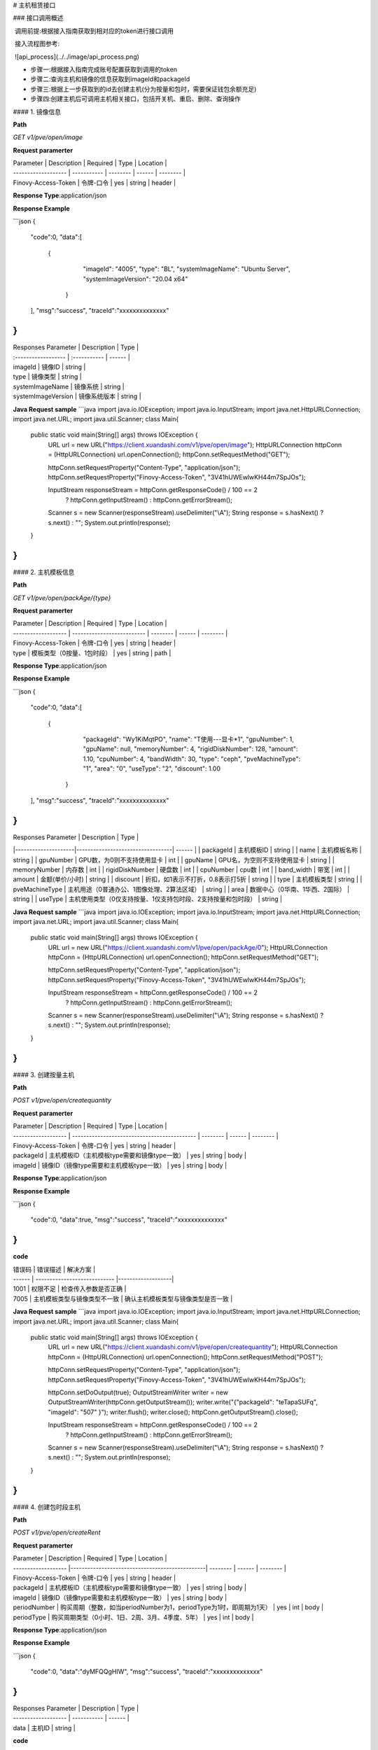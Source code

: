 # 主机租赁接口

### 接口调用概述

​          调用前提:根据接入指南获取到相对应的token进行接口调用

​		  接入流程图参考:

​			![api_process](../../image/api_process.png)

- 步骤一:根据接入指南完成账号配置获取到调用的token
- 步骤二:查询主机和镜像的信息获取到imageId和packageId
- 步骤三:根据上一步获取到的id去创建主机(分为按量和包时，需要保证钱包余额充足)
- 步骤四:创建主机后可调用主机相关接口，包括开关机、重启、删除、查询操作



#### 1. 镜像信息

**Path**

`GET`   `v1/pve/open/image`

**Request paramerter**

| Parameter           | Description | Required | Type   | Location |
| ------------------- | ----------- | -------- | ------ | -------- |
| Finovy-Access-Token | 令牌-口令   | yes      | string | header   |

**Response Type**:application/json

**Response Example**

```json
{
  "code":0,
  "data":[
       {
            "imageId": "4005",
            "type": "BL",
            "systemImageName": "Ubuntu Server",
            "systemImageVersion": "20.04 x64"
        }
  ],
  "msg":"success",
  "traceId":"xxxxxxxxxxxxxx"
}
```

| Responses Parameter | Description  | Type   |
| :------------------ | :----------- | ------ |
| imageId             | 镜像ID       | string |
| type                | 镜像类型     | string |
| systemImageName     | 镜像系统     | string |
| systemImageVersion  | 镜像系统版本 | string |

**Java Request sample**
```java
import java.io.IOException;
import java.io.InputStream;
import java.net.HttpURLConnection;
import java.net.URL;
import java.util.Scanner;
class Main{
    public static void main(String[] args) throws IOException {
        URL url = new URL("https://client.xuandashi.com/v1/pve/open/image");
        HttpURLConnection httpConn = (HttpURLConnection) url.openConnection();
        httpConn.setRequestMethod("GET");

        httpConn.setRequestProperty("Content-Type", "application/json");
        httpConn.setRequestProperty("Finovy-Access-Token", "3V41hUWEwlwKH44m7SpJOs");

        InputStream responseStream = httpConn.getResponseCode() / 100 == 2
                ? httpConn.getInputStream()
                : httpConn.getErrorStream();
        Scanner s = new Scanner(responseStream).useDelimiter("\\A");
        String response = s.hasNext() ? s.next() : "";
        System.out.println(response);
    }
}
```

#### 2. 主机模板信息

**Path**

`GET`   `v1/pve/open/packAge/{type}`

**Request paramerter**

| Parameter           | Description                | Required | Type   | Location |
| ------------------- | -------------------------- | -------- | ------ | -------- |
| Finovy-Access-Token | 令牌-口令                  | yes      | string | header   |
| type                | 模板类型（0按量、1包时段） | yes      | string | path     |

**Response Type**:application/json

**Response Example**

```json
{
    "code":0,
    "data":[
     {
            "packageId": "Wy1KiMqtPO",
            "name": "T使用---显卡*1",
            "gpuNumber": 1,
            "gpuName": null,
            "memoryNumber": 4,
            "rigidDiskNumber": 128,
            "amount": 1.10,
            "cpuNumber": 4,
            "bandWidth": 30,
            "type": "ceph",
            "pveMachineType": "1",
            "area": "0",
            "useType": "2",
            "discount": 1.00
        }
    ],
    "msg":"success",
    "traceId":"xxxxxxxxxxxxxx"
}
```

| Responses Parameter | Description                      | Type   |
|---------------------|----------------------------------| ------ |
| packageId           | 主机模板ID                           | string |
| name                | 主机模板名称                           | string |
| gpuNumber           | GPU数，为0则不支持使用显卡                  | int    |
| gpuName             | GPU名，为空则不支持使用显卡                  | string    |
| memoryNumber        | 内存数                              | int    |
| rigidDiskNumber   | 硬盘数                              | int    |
| cpuNumber           | cpu数                             | int    |
| band_width          | 带宽                               | int    |
| amount              | 金额(单价/小时)                        | string |
| discount            | 折扣，如1表示不打折，0.8表示打5折              | string |
| type                | 主机模板类型                           | string |
| pveMachineType      | 主机用途（0普通办公、1图像处理、2算法区域）          | string |
| area                | 数据中心（0华南、1华西、2国际）                | string |
| useType             | 主机使用类型（0仅支持按量、1仅支持包时段、2支持按量和包时段） | string |

**Java Request sample**
```java
import java.io.IOException;
import java.io.InputStream;
import java.net.HttpURLConnection;
import java.net.URL;
import java.util.Scanner;
class Main{
    public static void main(String[] args) throws IOException {
        URL url = new URL("https://client.xuandashi.com/v1/pve/open/packAge/0");
        HttpURLConnection httpConn = (HttpURLConnection) url.openConnection();
        httpConn.setRequestMethod("GET");

        httpConn.setRequestProperty("Content-Type", "application/json");
        httpConn.setRequestProperty("Finovy-Access-Token", "3V41hUWEwlwKH44m7SpJOs");

        InputStream responseStream = httpConn.getResponseCode() / 100 == 2
                ? httpConn.getInputStream()
                : httpConn.getErrorStream();
        Scanner s = new Scanner(responseStream).useDelimiter("\\A");
        String response = s.hasNext() ? s.next() : "";
        System.out.println(response);
    }
}
```




#### 3. 创建按量主机

**Path**

`POST`   `v1/pve/open/createquantity`

**Request paramerter**

| Parameter           | Description                                  | Required | Type   | Location |
| ------------------- | -------------------------------------------- | -------- | ------ | -------- |
| Finovy-Access-Token | 令牌-口令                                    | yes      | string | header   |
| packageId           | 主机模板ID（主机模板type需要和镜像type一致） | yes      | string | body     |
| imageId             | 镜像ID（镜像type需要和主机模板type一致）     | yes      | string | body     |

**Response Type**:application/json

**Response Example**

```json
{
    "code":0,
    "data":true,
    "msg":"success",
    "traceId":"xxxxxxxxxxxxxx"
}
```

**code**

| 错误码 | 错误描述                     | 解决方案              |
| ------ | ---------------------------- |-------------------|
| 1001   | 权限不足                     | 检查传入参数是否正确        |
| 7005   | 主机模板类型与镜像类型不一致 | 确认主机模板类型与镜像类型是否一致 |

**Java Request sample**
```java
import java.io.IOException;
import java.io.InputStream;
import java.net.HttpURLConnection;
import java.net.URL;
import java.util.Scanner;
class Main{
    public static void main(String[] args) throws IOException {
        URL url = new URL("https://client.xuandashi.com/v1/pve/open/createquantity");
        HttpURLConnection httpConn = (HttpURLConnection) url.openConnection();
        httpConn.setRequestMethod("POST");

        httpConn.setRequestProperty("Content-Type", "application/json");
        httpConn.setRequestProperty("Finovy-Access-Token", "3V41hUWEwlwKH44m7SpJOs");

        httpConn.setDoOutput(true);
        OutputStreamWriter writer = new OutputStreamWriter(httpConn.getOutputStream());
        writer.write("{\"packageId\": \"teTapaSUFq\", \"imageId\": \"507\" }");
        writer.flush();
        writer.close();
        httpConn.getOutputStream().close();

        InputStream responseStream = httpConn.getResponseCode() / 100 == 2
                ? httpConn.getInputStream()
                : httpConn.getErrorStream();
        Scanner s = new Scanner(responseStream).useDelimiter("\\A");
        String response = s.hasNext() ? s.next() : "";
        System.out.println(response);
    }
}
```

#### 4. 创建包时段主机

**Path**

`POST`   `v1/pve/open/createRent`

**Request paramerter**

| Parameter           | Description                                    | Required | Type   | Location |
| ------------------- |------------------------------------------------| -------- | ------ | -------- |
| Finovy-Access-Token | 令牌-口令                                          | yes      | string | header   |
| packageId           | 主机模板ID（主机模板type需要和镜像type一致）                    | yes      | string | body     |
| imageId             | 镜像ID（镜像type需要和主机模板type一致）                      | yes      | string | body     |
| periodNumber        | 购买周期（整数，如当periodNumber为1，periodType为1时，即周期为1天） | yes      | int    | body     |
| periodType          | 购买周期类型（0小时、1日、2周、3月、4季度、5年）                    | yes      | int    | body     |

**Response Type**:application/json

**Response Example**

```json
{
    "code":0,
    "data":"dyMFQQgHIW",
    "msg":"success",
    "traceId":"xxxxxxxxxxxxxx"
}
```

| Responses Parameter | Description | Type   |
| ------------------- | ----------- | ------ |
| data                | 主机ID      | string |

**code**

| 错误码 | 错误描述                     | 解决方案               |
| ------ | ---------------------------- |--------------------|
| 1001   | 权限不足                     | 请检查传入的参数是否正确       |
| 1037   | 未进行实名认证               | 请完成实名认证            |
| 6002   | 资源不足, 请重新选择配置     | 请选取其他主机模板          |
| 6005   | 创建等待                     | 请稍后重试              |
| 7005   | 主机模板类型与镜像类型不一致 | 请确认主机模板类型与镜像类型是否一致 |
| 9000   | 钱包异常                     | 钱包错误               |
| 9001   | 钱包余额不足                 | 余额不足               |

**Java Request sample**
```java
import java.io.IOException;
import java.io.InputStream;
import java.net.HttpURLConnection;
import java.net.URL;
import java.util.Scanner;
class Main{
    public static void main(String[] args) throws IOException {
        URL url = new URL("https://client.xuandashi.com/v1/pve/open/createRent");
        HttpURLConnection httpConn = (HttpURLConnection) url.openConnection();
        httpConn.setRequestMethod("POST");

        httpConn.setRequestProperty("Content-Type", "application/json");
        httpConn.setRequestProperty("Finovy-Access-Token", "3V41hUWEwlwKH44m7SpJOs");

        httpConn.setDoOutput(true);
        OutputStreamWriter writer = new OutputStreamWriter(httpConn.getOutputStream());
        writer.write("{\"packageId\": \"teTapaSUFq\", \"imageId\": \"507\", \"periodNumber\": 4, \"periodType\": 3 }");
        writer.flush();
        writer.close();
        httpConn.getOutputStream().close();

        InputStream responseStream = httpConn.getResponseCode() / 100 == 2
                ? httpConn.getInputStream()
                : httpConn.getErrorStream();
        Scanner s = new Scanner(responseStream).useDelimiter("\\A");
        String response = s.hasNext() ? s.next() : "";
        System.out.println(response);
    }
}
```

#### 5. 开机/关机

**Path**

`GET`   `v1/pve/open/operate/{id}`

**Request paramerter**

| Parameter           | Description                     | Required | Type   | Location |
| ------------------- | ------------------------------- | -------- | ------ | -------- |
| Finovy-Access-Token | 令牌-口令                       | yes      | string | header   |
| id                  | 主机ID                          | yes      | string | path     |
| type                | 0：关闭主机     1：开启主机 | yes      | string | query    |

**Response Type**:application/json

**Response Example**

```json
{
    "code":0,
    "data":true,
    "msg":"success",
    "traceId":"xxxxxxxxxxxxxx"
}
```

**code**

| 错误码 | 错误描述                 | 解决方案    |
| ------ | ------------------------ |---------|
| 1001   | 权限不足                 | 请检查传入的参数是否正确        |
| 6000   | 开机中                   | 请等待开机完成 |
| 6001   | 关机中                   | 请等待关机完成 |
| 6002   | 资源不足, 请重新选择配置 | 请选取其他主机模板        |
| 6003   | 钱包余额不足             | 余额一小时        |

**Java Request sample**
```java
import java.io.IOException;
import java.io.InputStream;
import java.net.HttpURLConnection;
import java.net.URL;
import java.util.Scanner;
class Main{
    public static void main(String[] args) throws IOException {
        URL url = new URL("https://client.xuandashi.com/v1/pve/open/operate/2dRVVRTTOJ?type=1");
        HttpURLConnection httpConn = (HttpURLConnection) url.openConnection();
        httpConn.setRequestMethod("GET");

        httpConn.setRequestProperty("Content-Type", "application/json");
        httpConn.setRequestProperty("Finovy-Access-Token", "3V41hUWEwlwKH44m7SpJOs");
        
        InputStream responseStream = httpConn.getResponseCode() / 100 == 2
                ? httpConn.getInputStream()
                : httpConn.getErrorStream();
        Scanner s = new Scanner(responseStream).useDelimiter("\\A");
        String response = s.hasNext() ? s.next() : "";
        System.out.println(response);
    }
}
```

#### 6. 重启

**Path**

`GET`   `v1/pve/open/reboot/{id}`

**Request paramerter**

| Parameter           | Description | Required | Type   | Location |
| ------------------- | ----------- | -------- | ------ | -------- |
| Finovy-Access-Token | 令牌-口令   | yes      | string | header   |
| id                  | 主机ID      | yes      | string | path     |

**Response Type**:application/json

**Response Example**

```json
{
    "code":0,
    "data":true,
    "msg":"success",
    "traceId":"xxxxxxxxxxxxxx"
}
```

**code**

| 错误码 | 错误描述               | 解决方案        |
| ------ | ---------------------- |-------------|
| 7002   | 未启动的主机不能重启   | 确保主机是已开机的状态 |
| 7003   | 主机不可用，不能重启 | 请稍后重试       |
| 7004   | 主机未运行，不能重启   | 确保主机是已开机的状态 |

**Java Request sample**
```java
import java.io.IOException;
import java.io.InputStream;
import java.net.HttpURLConnection;
import java.net.URL;
import java.util.Scanner;
class Main{
    public static void main(String[] args) throws IOException {
        URL url = new URL("https://client.xuandashi.com/v1/pve/open/reboot/2dRVVRTTOJ");
        HttpURLConnection httpConn = (HttpURLConnection) url.openConnection();
        httpConn.setRequestMethod("GET");

        httpConn.setRequestProperty("Content-Type", "application/json");
        httpConn.setRequestProperty("Finovy-Access-Token", "3V41hUWEwlwKH44m7SpJOs");
        
        InputStream responseStream = httpConn.getResponseCode() / 100 == 2
                ? httpConn.getInputStream()
                : httpConn.getErrorStream();
        Scanner s = new Scanner(responseStream).useDelimiter("\\A");
        String response = s.hasNext() ? s.next() : "";
        System.out.println(response);
    }
}
```

#### 7. 查询主机信息

**Path**

`GET`   `v1/pve/open/one/{id}`

**Request paramerter**

| Parameter           | Description | Required | Type   | Location |
| ------------------- | ----------- | -------- | ------ | -------- |
| Finovy-Access-Token | 令牌-口令   | yes      | string | header   |
| id                  | 主机ID      | yes      | string | path     |

**Response Type**:application/json

**Response Example**

```JSON
{
    "code":0,
    "data":{
        "id": "rEJjwEY5Wt",
        "name": "渲大师rEJjwEY5Wt",
        "gpuConfiguration": "-",
        "gpuNumber": null,
        "memory": 16,
        "cpu": 4,
        "rigidDisk": 128,
        "operatingSystem": "Windows",
        "hostAccount": "root",
        "hostPw": "EYAHeOJi",
        "useType": "0",
        "status": "0",
        "address": "gx-xds-rdp.songmao-idc.com",
        "port": 54220,
        "mac": null,
        "ipv4": null,
        "pveMachineType": "0",
        "createTime": 1692071029000,
        "expirationTime": null
    },
    "msg":"success",
    "traceId":"xxxxxxxxxxxxxx"
}
```

| Responses Parameter | Description                                       | Type   |
| :------------------ |:--------------------------------------------------| ------ |
| id                  | 主机ID                                              | string |
| name                | 主机名称                                              | string |
| gpuConfiguration    | GPU配置                                             | string |
| gpuNumber           | GPU数量                                             | int    |
| memory              | 内存数                                               | int    |
| cpu                 | cpu核数                                             | int    |
| rigidDisk           | 硬盘数                                               | int    |
| operatingSystem     | 操作系统（Windows,Windows Server,Ubuntu Server,Debian） | string |
| hostAccount         | 用户名（登录用户名）                                        | string |
| hostPw         | 密码                                                | string |
| address             | 主机连接地址                                            | string |
| port                | 主机连接端口                                            | int    |
| pveMachineType      | 主机使用范围，用途（0：普通办公、1：图像处理、2：算法区域）                   | string |
| createTime          | 主机创建时间                                            | long   |
| expirationTime      | 主机到期时间，有可能为空                                      | long   |
| mac                 | MAC地址                                             | string |
| ipv4                | ip地址                                              | string |
| useType             | 主机类型（0按量，1包时段）                                    | string |
| status              | 主机状态（0已关机 1关机中 2已开机 3扣费中 4关机中 5已过期）               | string |

**Java Request sample**
```java
import java.io.IOException;
import java.io.InputStream;
import java.net.HttpURLConnection;
import java.net.URL;
import java.util.Scanner;
class Main{
    public static void main(String[] args) throws IOException {
        URL url = new URL("https://client.xuandashi.com/v1/pve/open/one/2dRVVRTTOJ");
        HttpURLConnection httpConn = (HttpURLConnection) url.openConnection();
        httpConn.setRequestMethod("GET");

        httpConn.setRequestProperty("Content-Type", "application/json");
        httpConn.setRequestProperty("Finovy-Access-Token", "3V41hUWEwlwKH44m7SpJOs");
        
        InputStream responseStream = httpConn.getResponseCode() / 100 == 2
                ? httpConn.getInputStream()
                : httpConn.getErrorStream();
        Scanner s = new Scanner(responseStream).useDelimiter("\\A");
        String response = s.hasNext() ? s.next() : "";
        System.out.println(response);
    }
}
```

#### 8. 批量查询主机信息

**Path**

`GET`   `v1/pve/open/mypage`

**Request paramerter**

| Parameter           | Description                    | Required | Type    | Location |
| ------------------- | ------------------------------ | -------- | ------- | -------- |
| Finovy-Access-Token | 令牌-口令                      | yes      | string  | header   |
| page                | 起始页                         | yes      | integer | query    |
| pageSize            | 页大小，单次最多只支持查询25条 | yes      | integer | query    |

**Response Type**:application/json

**Response Example**

```json
{
    "code":0,
    "data":{"data":
    [
        {
                "id": "OWWWuy7Gcj",
                "name": "渲大师OWWWuy7Gcj",
                "gpuConfiguration": "-",
                "gpuNumber": null,
                "memory": 8,
                "cpu": 2,
                "rigidDisk": 80,
                "operatingSystem": "Windows",
                "hostAccount": "root",
                "hostPw": "cWf4psCY",
                "useType": "1",
                "status": "0",
                "address": "",
                "port": 0,
                "pveMachineType": "0",
                "createTime": 1692350230000,
                "expirationTime": 1692436630000
            },
            {
                "id": "arpFxoBgGp",
                "name": "渲大师arpFxoBgGp",
                "gpuConfiguration": "-",
                "gpuNumber": null,
                "memory": 8,
                "cpu": 2,
                "rigidDisk": 500,
                "operatingSystem": "Windows",
                "hostAccount": null,
                "hostPw": null,
                "useType": "0",
                "status": "0",
                "address": null,
                "port": null,
                "pveMachineType": "0",
                "createTime": 1692350025000,
                "expirationTime": null
            }
    ],
    "totalCounts":2
 },
    "msg":"success",
    "traceId":"xxxxxxxxxxxxxx"
}
```

| Responses Parameter     | Description                                       | Type   |
|:------------------------|:--------------------------------------------------| ------ |
| id                      | 主机ID                                              | string |
| name                    | 主机名称                                              | string |
| gpuConfiguration        | GPU配置                                             | string |
| gpuNumber               | GPU数量                                             | int    |
| memory                  | 内存数                                               | int    |
| cpu                     | cpu核数                                             | int    |
| rigidDisk               | 硬盘数                                               | int    |
| operatingSystem         | 操作系统（Windows,Windows Server,Ubuntu Server,Debian） | string |
| hostAccount             | 用户名（登录用户名）                                        | string |
| address                 | 主机连接地址                                            | string |
| port                    | 主机连接端口                                            | int    |
| pveMachineType          | 主机使用范围，用途（0：普通办公、1：图像处理、2：算法区域）                   | string |
| createTime              | 主机创建时间                                            | long   |
| expirationTime          | 主机到期时间，有可能为空                                      | long   |
| useType                 | 主机类型（0按量，1包时段）                                    | string |
| status                  | 主机状态0已关机 1关机中 2已开机 3扣费中 4关机中 5已过期                 | string |
| totalCounts             | 主机总数                                              | string |

**Java Request sample**
```java
import java.io.IOException;
import java.io.InputStream;
import java.net.HttpURLConnection;
import java.net.URL;
import java.util.Scanner;
class Main{
    public static void main(String[] args) throws IOException {
        URL url = new URL("https://client.xuandashi.com/v1/pve/open/mypage?page=1&pageSize=10");
        HttpURLConnection httpConn = (HttpURLConnection) url.openConnection();
        httpConn.setRequestMethod("GET");

        httpConn.setRequestProperty("Content-Type", "application/json");
        httpConn.setRequestProperty("Finovy-Access-Token", "3V41hUWEwlwKH44m7SpJOs");
        
        InputStream responseStream = httpConn.getResponseCode() / 100 == 2
                ? httpConn.getInputStream()
                : httpConn.getErrorStream();
        Scanner s = new Scanner(responseStream).useDelimiter("\\A");
        String response = s.hasNext() ? s.next() : "";
        System.out.println(response);
    }
}
```

#### 9. 删除主机

**Path**

`DELETE`   `v1/pve/open/delete/{id}`

**Response Type**:application/json

**Request paramerter**

| Parameter           | Description | Required | Type   | Location |
| ------------------- | ----------- | -------- | ------ | -------- |
| Finovy-Access-Token | 令牌-口令   | yes      | string | header   |
| id                  | 主机ID      | yes      | string | path     |

**Response Example**

```json
{
    "code":0,
    "data":true,
    "msg":"success",
    "traceId":"xxxxxxxxxxxxxx"
}
```

**code**

| 错误码 | 错误描述 | 解决方案     |
| ------ | -------- |----------|
| 1001   | 权限不足 | 检查入参是否正确 |

**Java Request sample**
```java
import java.io.IOException;
import java.io.InputStream;
import java.net.HttpURLConnection;
import java.net.URL;
import java.util.Scanner;
class Main{
    public static void main(String[] args) throws IOException {
        URL url = new URL("https://client.xuandashi.com/v1/pve/open/delete/2dRVVRTTOJ");
        HttpURLConnection httpConn = (HttpURLConnection) url.openConnection();
        httpConn.setRequestMethod("DELETE");

        httpConn.setRequestProperty("Content-Type", "application/json");
        httpConn.setRequestProperty("Finovy-Access-Token", "3V41hUWEwlwKH44m7SpJOs");
        
        InputStream responseStream = httpConn.getResponseCode() / 100 == 2
                ? httpConn.getInputStream()
                : httpConn.getErrorStream();
        Scanner s = new Scanner(responseStream).useDelimiter("\\A");
        String response = s.hasNext() ? s.next() : "";
        System.out.println(response);
    }
}
```

#### 

#### 
